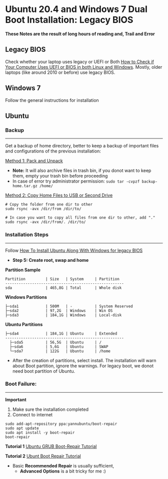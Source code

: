 #+author: Behroz


* Ubuntu 20.4 and Windows 7 Dual Boot Installation: Legacy BIOS
*These Notes are the result of long hours of reading and, Trail and Error*

** Legacy BIOS 

Check whether your laptop uses legacy or UEFI or Both [[https://itsfoss.com/check-uefi-or-bios/][How to Check if Your Computer Uses UEFI or BIOS in both Linux and Windows]]. Mostly, older laptops (like around 2010 or before) use legacy BIOS.

** Windows 7

Follow the general instructions for installation

** Ubuntu

*** Backup
-----------
Get a backup of home directory, better to keep a backup of important files and configurations of the previous installation:

  [[https://www.ubuntugeek.com/how-to-copy-home-directory-to-new-hard-drive.html][Method 1: Pack and Unpack]]
    - *Note:* It will also archive files in trash bin, if you donot want to keep them, empty your trash bin before proceeding
    -  In case of error try administrator permission: ~sudo tar -cvpzf backup-home.tar.gz /home/~
  
  [[https://askubuntu.com/questions/21321/move-home-folder-to-second-drive][Method 2: Copy Home Files to USB or Second Drive]]
    
#+begin_src shell
# Copy the folder from one dir to other
sudo rsync -avx /dir/from /dir/to/
    
# In case you want to copy all files from one dir to other, add "." 
sudo rsync -avx /dir/from/. /dir/to/
#+end_src

*** Installation Steps
-----------------------
Follow [[https://itsfoss.com/install-ubuntu-dual-boot-mode-windows/][How To Install Ubuntu Along With Windows for legacy BIOS]]
  - *Step 5: Create root, swap and home* 

*Partition Sample*

#+NAME:    Partition
: Partition         | Size   | System     | Partition 
: -----------------------------------------------------
: sda               | 465,8G | Total      | Whole disk
*Windows Partitions*
: ├─sda1            | 500M   | -          | System Reserved 
: ├─sda2            | 97,2G  | Windows    | Win OS          
: ├─sda3            | 184,1G | Windows    | Local-disk      
*Ubuntu Partitions*
: ├─sda4            | 184,1G | Ubuntu     | Extended  
: -----------------------------------------------------
:   ├─sda5          | 56,5G  | Ubuntu     | /        
:   ├─sda6          | 5,6G   | Ubuntu     | SWAP     
:   └─sda7          | 122G   | Ubuntu     | /home    


  - After the creation of partitions, select install. The installation will warn about Boot partition, ignore the warnings. For legacy boot, we donot need boot partition of Ubuntu.

*** Boot Failure:
------------------
*Important* 
  1. Make sure the installation completed
  2. Connect to internet 
  
#+begin_src shell
sudo add-apt-repository ppa:yannubuntu/boot-repair
sudo apt update
sudo apt install -y boot-repair
boot-repair
#+end_src 

*Tutorial 1* 
[[https://www.howtogeek.com/114884/how-to-repair-grub2-when-ubuntu-wont-boot/][Ubuntu GRUB Boot-Repair Tutorial]]

*Tutorial 2*
[[https://linuxhint.com/ubuntu_boot_repair_tutorial/][Ubunt Boot Repair Tutorial]]
  - Basic *Recommended Repair* is usually sufficient, 
      - *Advanced Options* is a bit tricky for me :)
